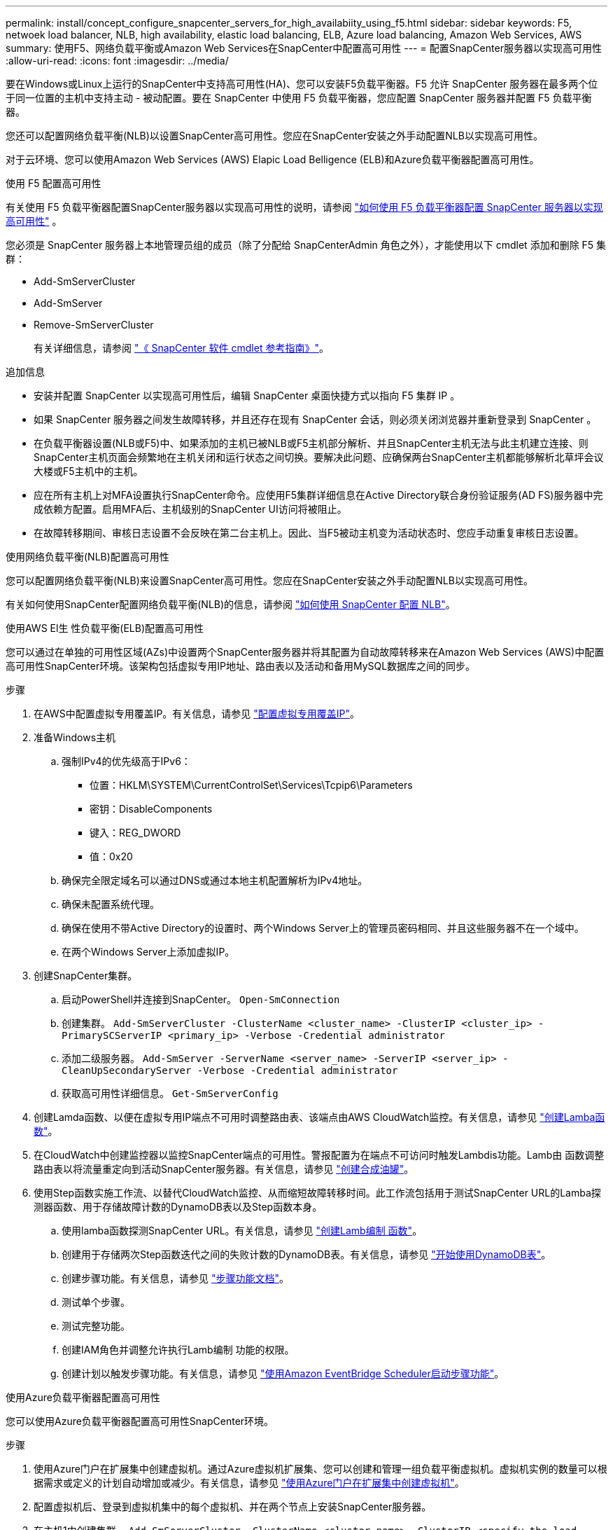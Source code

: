 ---
permalink: install/concept_configure_snapcenter_servers_for_high_availabiity_using_f5.html 
sidebar: sidebar 
keywords: F5, netwoek load balancer, NLB, high availability, elastic load balancing, ELB, Azure load balancing, Amazon Web Services, AWS 
summary: 使用F5、网络负载平衡或Amazon Web Services在SnapCenter中配置高可用性 
---
= 配置SnapCenter服务器以实现高可用性
:allow-uri-read: 
:icons: font
:imagesdir: ../media/


[role="lead"]
要在Windows或Linux上运行的SnapCenter中支持高可用性(HA)、您可以安装F5负载平衡器。F5 允许 SnapCenter 服务器在最多两个位于同一位置的主机中支持主动 - 被动配置。要在 SnapCenter 中使用 F5 负载平衡器，您应配置 SnapCenter 服务器并配置 F5 负载平衡器。

您还可以配置网络负载平衡(NLB)以设置SnapCenter高可用性。您应在SnapCenter安装之外手动配置NLB以实现高可用性。

对于云环境、您可以使用Amazon Web Services (AWS) Elapic Load Belligence (ELB)和Azure负载平衡器配置高可用性。

[role="tabbed-block"]
====
.使用 F5 配置高可用性
--
有关使用 F5 负载平衡器配置SnapCenter服务器以实现高可用性的说明，请参阅 https://kb.netapp.com/Advice_and_Troubleshooting/Data_Protection_and_Security/SnapCenter/How_to_configure_SnapCenter_Servers_for_high_availability_using_F5_Load_Balancer["如何使用 F5 负载平衡器配置 SnapCenter 服务器以实现高可用性"^] 。

您必须是 SnapCenter 服务器上本地管理员组的成员（除了分配给 SnapCenterAdmin 角色之外），才能使用以下 cmdlet 添加和删除 F5 集群：

* Add-SmServerCluster
* Add-SmServer
* Remove-SmServerCluster
+
有关详细信息，请参阅 https://docs.netapp.com/us-en/snapcenter-cmdlets/index.html["《 SnapCenter 软件 cmdlet 参考指南》"^]。



追加信息

* 安装并配置 SnapCenter 以实现高可用性后，编辑 SnapCenter 桌面快捷方式以指向 F5 集群 IP 。
* 如果 SnapCenter 服务器之间发生故障转移，并且还存在现有 SnapCenter 会话，则必须关闭浏览器并重新登录到 SnapCenter 。
* 在负载平衡器设置(NLB或F5)中、如果添加的主机已被NLB或F5主机部分解析、并且SnapCenter主机无法与此主机建立连接、则SnapCenter主机页面会频繁地在主机关闭和运行状态之间切换。要解决此问题、应确保两台SnapCenter主机都能够解析北草坪会议大楼或F5主机中的主机。
* 应在所有主机上对MFA设置执行SnapCenter命令。应使用F5集群详细信息在Active Directory联合身份验证服务(AD FS)服务器中完成依赖方配置。启用MFA后、主机级别的SnapCenter UI访问将被阻止。
* 在故障转移期间、审核日志设置不会反映在第二台主机上。因此、当F5被动主机变为活动状态时、您应手动重复审核日志设置。


--
.使用网络负载平衡(NLB)配置高可用性
--
您可以配置网络负载平衡(NLB)来设置SnapCenter高可用性。您应在SnapCenter安装之外手动配置NLB以实现高可用性。

有关如何使用SnapCenter配置网络负载平衡(NLB)的信息，请参阅 https://kb.netapp.com/Advice_and_Troubleshooting/Data_Protection_and_Security/SnapCenter/How_to_configure_NLB_and_ARR_with_SnapCenter["如何使用 SnapCenter 配置 NLB"^]。

--
.使用AWS El生 性负载平衡(ELB)配置高可用性
--
您可以通过在单独的可用性区域(AZs)中设置两个SnapCenter服务器并将其配置为自动故障转移来在Amazon Web Services (AWS)中配置高可用性SnapCenter环境。该架构包括虚拟专用IP地址、路由表以及活动和备用MySQL数据库之间的同步。

.步骤
. 在AWS中配置虚拟专用覆盖IP。有关信息，请参见 https://docs.aws.amazon.com/vpc/latest/userguide/replace-local-route-target.html["配置虚拟专用覆盖IP"^]。
. 准备Windows主机
+
.. 强制IPv4的优先级高于IPv6：
+
*** 位置：HKLM\SYSTEM\CurrentControlSet\Services\Tcpip6\Parameters
*** 密钥：DisableComponents
*** 键入：REG_DWORD
*** 值：0x20


.. 确保完全限定域名可以通过DNS或通过本地主机配置解析为IPv4地址。
.. 确保未配置系统代理。
.. 确保在使用不带Active Directory的设置时、两个Windows Server上的管理员密码相同、并且这些服务器不在一个域中。
.. 在两个Windows Server上添加虚拟IP。


. 创建SnapCenter集群。
+
.. 启动PowerShell并连接到SnapCenter。
`Open-SmConnection`
.. 创建集群。
`Add-SmServerCluster -ClusterName <cluster_name> -ClusterIP <cluster_ip> -PrimarySCServerIP <primary_ip> -Verbose -Credential administrator`
.. 添加二级服务器。
`Add-SmServer -ServerName <server_name> -ServerIP <server_ip> -CleanUpSecondaryServer -Verbose -Credential administrator`
.. 获取高可用性详细信息。
`Get-SmServerConfig`


. 创建Lamda函数、以便在虚拟专用IP端点不可用时调整路由表、该端点由AWS CloudWatch监控。有关信息，请参见 https://docs.aws.amazon.com/lambda/latest/dg/getting-started.html#getting-started-create-function["创建Lamba函数"^]。
. 在CloudWatch中创建监控器以监控SnapCenter端点的可用性。警报配置为在端点不可访问时触发Lambdis功能。Lamb由 函数调整路由表以将流量重定向到活动SnapCenter服务器。有关信息，请参见 https://docs.aws.amazon.com/AmazonCloudWatch/latest/monitoring/CloudWatch_Synthetics_Canaries_Create.html["创建合成油罐"^]。
. 使用Step函数实施工作流、以替代CloudWatch监控、从而缩短故障转移时间。此工作流包括用于测试SnapCenter URL的Lamba探测器函数、用于存储故障计数的DynamoDB表以及Step函数本身。
+
.. 使用lamba函数探测SnapCenter URL。有关信息，请参见 https://docs.aws.amazon.com/lambda/latest/dg/getting-started.html["创建Lamb编制 函数"^]。
.. 创建用于存储两次Step函数迭代之间的失败计数的DynamoDB表。有关信息，请参见 https://docs.aws.amazon.com/amazondynamodb/latest/developerguide/GettingStartedDynamoDB.html["开始使用DynamoDB表"^]。
.. 创建步骤功能。有关信息，请参见 https://docs.aws.amazon.com/step-functions/["步骤功能文档"^]。
.. 测试单个步骤。
.. 测试完整功能。
.. 创建IAM角色并调整允许执行Lamb编制 功能的权限。
.. 创建计划以触发步骤功能。有关信息，请参见 https://docs.aws.amazon.com/step-functions/latest/dg/using-eventbridge-scheduler.html["使用Amazon EventBridge Scheduler启动步骤功能"^]。




--
.使用Azure负载平衡器配置高可用性
--
您可以使用Azure负载平衡器配置高可用性SnapCenter环境。

.步骤
. 使用Azure门户在扩展集中创建虚拟机。通过Azure虚拟机扩展集、您可以创建和管理一组负载平衡虚拟机。虚拟机实例的数量可以根据需求或定义的计划自动增加或减少。有关信息，请参见 https://learn.microsoft.com/en-us/azure/virtual-machine-scale-sets/flexible-virtual-machine-scale-sets-portal["使用Azure门户在扩展集中创建虚拟机"^]。
. 配置虚拟机后、登录到虚拟机集中的每个虚拟机、并在两个节点上安装SnapCenter服务器。
. 在主机1中创建集群。
`Add-SmServerCluster -ClusterName <cluster_name> -ClusterIP <specify the load balancer front end virtual ip> -PrimarySCServerIP <ip address> -Verbose -Credential <credentials>`
. 添加二级服务器。
`Add-SmServer -ServerName <name of node2> -ServerIP <ip address of node2> -Verbose -Credential <credentials>`
. 获取高可用性详细信息。
`Get-SmServerConfig`
. 如果需要、请重建二级主机。
`Set-SmRepositoryConfig -RebuildSlave -Verbose`
. 故障转移到第二台主机。
`Set-SmRepositoryConfig ActiveMaster <name of node2> -Verbose`


--
===从NLB切换到F5以获得高可用性

您可以将 SnapCenter HA 配置从网络负载平衡（ NLB ）更改为使用 F5 负载平衡器。

* 步骤 *

. 使用 F5 配置 SnapCenter 服务器以实现高可用性。 https://kb.netapp.com/Advice_and_Troubleshooting/Data_Protection_and_Security/SnapCenter/How_to_configure_SnapCenter_Servers_for_high_availability_using_F5_Load_Balancer["了解更多信息。"^]。
. 在 SnapCenter 服务器主机上，启动 PowerShell 。
. 使用 Open-SmConnection cmdlet 启动会话，然后输入凭据。
. 使用 Update-SmServerCluster cmdlet 更新 SnapCenter 服务器以指向 F5 集群 IP 地址。
+
有关可与 cmdlet 结合使用的参数及其说明的信息，可通过运行 _get-help command_name_ 来获取。或者，您也可以参考 https://docs.netapp.com/us-en/snapcenter-cmdlets/index.html["《 SnapCenter 软件 cmdlet 参考指南》"^]。



====
